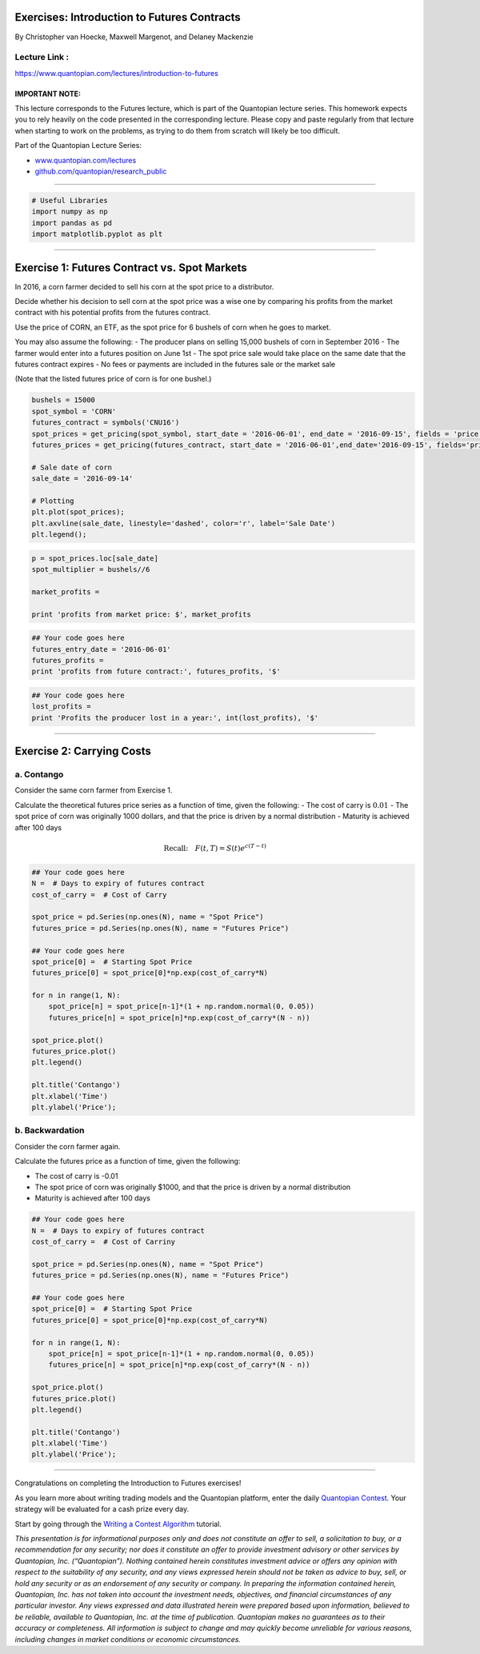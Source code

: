 Exercises: Introduction to Futures Contracts
============================================

By Christopher van Hoecke, Maxwell Margenot, and Delaney Mackenzie

Lecture Link :
--------------

https://www.quantopian.com/lectures/introduction-to-futures

IMPORTANT NOTE:
~~~~~~~~~~~~~~~

This lecture corresponds to the Futures lecture, which is part of the
Quantopian lecture series. This homework expects you to rely heavily on
the code presented in the corresponding lecture. Please copy and paste
regularly from that lecture when starting to work on the problems, as
trying to do them from scratch will likely be too difficult.

Part of the Quantopian Lecture Series:

-  `www.quantopian.com/lectures <https://www.quantopian.com/lectures>`__
-  `github.com/quantopian/research_public <https://github.com/quantopian/research_public>`__

--------------

.. code:: ipython2

    # Useful Libraries
    import numpy as np
    import pandas as pd
    import matplotlib.pyplot as plt

--------------

Exercise 1: Futures Contract vs. Spot Markets
=============================================

In 2016, a corn farmer decided to sell his corn at the spot price to a
distributor.

Decide whether his decision to sell corn at the spot price was a wise
one by comparing his profits from the market contract with his potential
profits from the futures contract.

Use the price of CORN, an ETF, as the spot price for 6 bushels of corn
when he goes to market.

You may also assume the following: - The producer plans on selling
15,000 bushels of corn in September 2016 - The farmer would enter into a
futures position on June 1st - The spot price sale would take place on
the same date that the futures contract expires - No fees or payments
are included in the futures sale or the market sale

(Note that the listed futures price of corn is for one bushel.)

.. code:: ipython2

    bushels = 15000
    spot_symbol = 'CORN'
    futures_contract = symbols('CNU16')
    spot_prices = get_pricing(spot_symbol, start_date = '2016-06-01', end_date = '2016-09-15', fields = 'price')
    futures_prices = get_pricing(futures_contract, start_date = '2016-06-01',end_date='2016-09-15', fields='price')
    
    # Sale date of corn 
    sale_date = '2016-09-14'
    
    # Plotting
    plt.plot(spot_prices);
    plt.axvline(sale_date, linestyle='dashed', color='r', label='Sale Date')
    plt.legend();

.. code:: ipython2

    p = spot_prices.loc[sale_date]
    spot_multiplier = bushels//6
    
    market_profits = 
    
    print 'profits from market price: $', market_profits

.. code:: ipython2

    ## Your code goes here
    futures_entry_date = '2016-06-01'
    futures_profits =
    print 'profits from future contract:', futures_profits, '$'

.. code:: ipython2

    ## Your code goes here
    lost_profits =
    print 'Profits the producer lost in a year:', int(lost_profits), '$'

--------------

Exercise 2: Carrying Costs
==========================

a. Contango
-----------

Consider the same corn farmer from Exercise 1.

Calculate the theoretical futures price series as a function of time,
given the following: - The cost of carry is :math:`0.01` - The spot
price of corn was originally 1000 dollars, and that the price is driven
by a normal distribution - Maturity is achieved after 100 days

.. math:: \text{Recall:}  \quad   F(t, T) = S(t)e^{c(T - t)}

.. code:: ipython2

    ## Your code goes here
    N =  # Days to expiry of futures contract
    cost_of_carry =  # Cost of Carry
    
    spot_price = pd.Series(np.ones(N), name = "Spot Price")
    futures_price = pd.Series(np.ones(N), name = "Futures Price")
    
    ## Your code goes here
    spot_price[0] =  # Starting Spot Price 
    futures_price[0] = spot_price[0]*np.exp(cost_of_carry*N)
    
    for n in range(1, N): 
        spot_price[n] = spot_price[n-1]*(1 + np.random.normal(0, 0.05))
        futures_price[n] = spot_price[n]*np.exp(cost_of_carry*(N - n))
    
    spot_price.plot()
    futures_price.plot()
    plt.legend()
    
    plt.title('Contango')
    plt.xlabel('Time')
    plt.ylabel('Price');

b. Backwardation
----------------

Consider the corn farmer again.

Calculate the futures price as a function of time, given the following:

-  The cost of carry is -0.01
-  The spot price of corn was originally $1000, and that the price is
   driven by a normal distribution
-  Maturity is achieved after 100 days

.. code:: ipython2

    ## Your code goes here
    N =  # Days to expiry of futures contract
    cost_of_carry =  # Cost of Carriny
    
    spot_price = pd.Series(np.ones(N), name = "Spot Price")
    futures_price = pd.Series(np.ones(N), name = "Futures Price")
    
    ## Your code goes here
    spot_price[0] =  # Starting Spot Price 
    futures_price[0] = spot_price[0]*np.exp(cost_of_carry*N)
    
    for n in range(1, N): 
        spot_price[n] = spot_price[n-1]*(1 + np.random.normal(0, 0.05))
        futures_price[n] = spot_price[n]*np.exp(cost_of_carry*(N - n))
    
    spot_price.plot()
    futures_price.plot()
    plt.legend()
    
    plt.title('Contango')
    plt.xlabel('Time')
    plt.ylabel('Price');

--------------

Congratulations on completing the Introduction to Futures exercises!

As you learn more about writing trading models and the Quantopian
platform, enter the daily `Quantopian
Contest <https://www.quantopian.com/contest>`__. Your strategy will be
evaluated for a cash prize every day.

Start by going through the `Writing a Contest
Algorithm <https://www.quantopian.com/tutorials/contest>`__ tutorial.

*This presentation is for informational purposes only and does not
constitute an offer to sell, a solicitation to buy, or a recommendation
for any security; nor does it constitute an offer to provide investment
advisory or other services by Quantopian, Inc. (“Quantopian”). Nothing
contained herein constitutes investment advice or offers any opinion
with respect to the suitability of any security, and any views expressed
herein should not be taken as advice to buy, sell, or hold any security
or as an endorsement of any security or company. In preparing the
information contained herein, Quantopian, Inc. has not taken into
account the investment needs, objectives, and financial circumstances of
any particular investor. Any views expressed and data illustrated herein
were prepared based upon information, believed to be reliable, available
to Quantopian, Inc. at the time of publication. Quantopian makes no
guarantees as to their accuracy or completeness. All information is
subject to change and may quickly become unreliable for various reasons,
including changes in market conditions or economic circumstances.*
